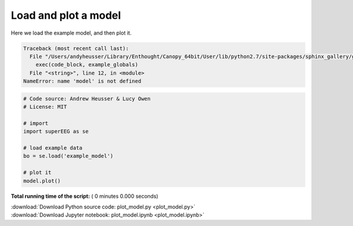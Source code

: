 

.. _sphx_glr_auto_examples_plot_model.py:


=============================
Load and plot a model
=============================

Here we load the example model, and then plot it.





.. code-block:: pytb

    Traceback (most recent call last):
      File "/Users/andyheusser/Library/Enthought/Canopy_64bit/User/lib/python2.7/site-packages/sphinx_gallery/gen_rst.py", line 475, in execute_code_block
        exec(code_block, example_globals)
      File "<string>", line 12, in <module>
    NameError: name 'model' is not defined





.. code-block:: python


    # Code source: Andrew Heusser & Lucy Owen
    # License: MIT

    # import
    import superEEG as se

    # load example data
    bo = se.load('example_model')

    # plot it
    model.plot()

**Total running time of the script:** ( 0 minutes  0.000 seconds)



.. container:: sphx-glr-footer


  .. container:: sphx-glr-download

     :download:`Download Python source code: plot_model.py <plot_model.py>`



  .. container:: sphx-glr-download

     :download:`Download Jupyter notebook: plot_model.ipynb <plot_model.ipynb>`

.. rst-class:: sphx-glr-signature

    `Generated by Sphinx-Gallery <http://sphinx-gallery.readthedocs.io>`_
